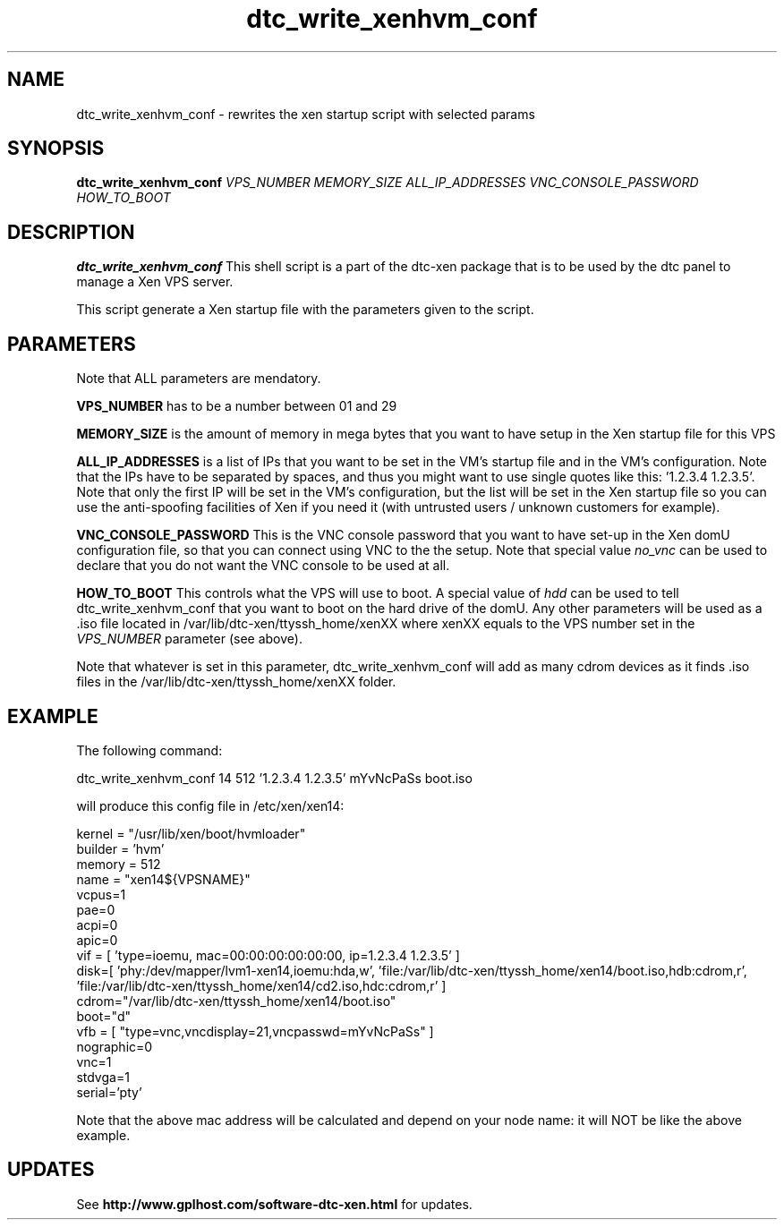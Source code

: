 .TH dtc_write_xenhvm_conf 8
.SH NAME
dtc_write_xenhvm_conf \- rewrites the xen startup script with selected params
.SH SYNOPSIS
.B dtc_write_xenhvm_conf
.I VPS_NUMBER
.I MEMORY_SIZE
.I ALL_IP_ADDRESSES
.I VNC_CONSOLE_PASSWORD
.I HOW_TO_BOOT

.SH DESCRIPTION
.B dtc_write_xenhvm_conf
This shell script is a part of the dtc\-xen
package that is to be used by the dtc panel
to manage a Xen VPS server.

This script generate a Xen startup file with the parameters
given to the script.

.SH PARAMETERS

Note that ALL parameters are mendatory.

.B VPS_NUMBER
has to be a number between 01 and 29

.B MEMORY_SIZE
is the amount of memory in mega bytes that you want to have setup
in the Xen startup file for this VPS

.B ALL_IP_ADDRESSES
is a list of IPs that you want to be set in the VM's startup file and
in the VM's configuration. Note that the IPs have to be separated by spaces,
and thus you might want to use single quotes like this: '1.2.3.4 1.2.3.5'. Note
that only the first IP will be set in the VM's configuration, but the list will
be set in the Xen startup file so you can use the anti\-spoofing facilities of
Xen if you need it (with untrusted users / unknown customers for example).

.B VNC_CONSOLE_PASSWORD
This is the VNC console password that you want to have set\-up in the Xen domU
configuration file, so that you can connect using VNC to the the setup. Note
that special value
.I no_vnc
can be used to declare that you do not want the VNC console to be used at all.

.B HOW_TO_BOOT
This controls what the VPS will use to boot. A special value of
.I hdd
can be used to tell dtc_write_xenhvm_conf that you want to boot on the hard
drive of the domU. Any other parameters will be used as a .iso file located
in /var/lib/dtc\-xen/ttyssh_home/xenXX where xenXX equals to the VPS number
set in the
.I VPS_NUMBER
parameter (see above).

Note that whatever is set in this parameter, dtc_write_xenhvm_conf will add as
many cdrom devices as it finds .iso files in the /var/lib/dtc\-xen/ttyssh_home/xenXX
folder.

.SH EXAMPLE

The following command:

dtc_write_xenhvm_conf 14 512 '1.2.3.4 1.2.3.5' mYvNcPaSs boot.iso

will produce this config file in /etc/xen/xen14:

kernel = "/usr/lib/xen/boot/hvmloader"
.br
builder = 'hvm'
.br
memory = 512
.br
name = "xen14${VPSNAME}"
.br
vcpus=1
.br
pae=0
.br
acpi=0
.br
apic=0
.br
vif = [ 'type=ioemu, mac=00:00:00:00:00:00, ip=1.2.3.4 1.2.3.5' ]
.br
disk=[ 'phy:/dev/mapper/lvm1-xen14,ioemu:hda,w', 'file:/var/lib/dtc-xen/ttyssh_home/xen14/boot.iso,hdb:cdrom,r', 'file:/var/lib/dtc-xen/ttyssh_home/xen14/cd2.iso,hdc:cdrom,r' ]
.br
cdrom="/var/lib/dtc-xen/ttyssh_home/xen14/boot.iso"
.br
boot="d"
.br
vfb = [ "type=vnc,vncdisplay=21,vncpasswd=mYvNcPaSs" ]
.br
nographic=0
.br
vnc=1
.br
stdvga=1
.br
serial='pty'

Note that the above mac address will be calculated and depend on your node
name: it will NOT be like the above example.

.SH UPDATES

See
.B http://www.gplhost.com/software\-dtc\-xen.html
for updates.
